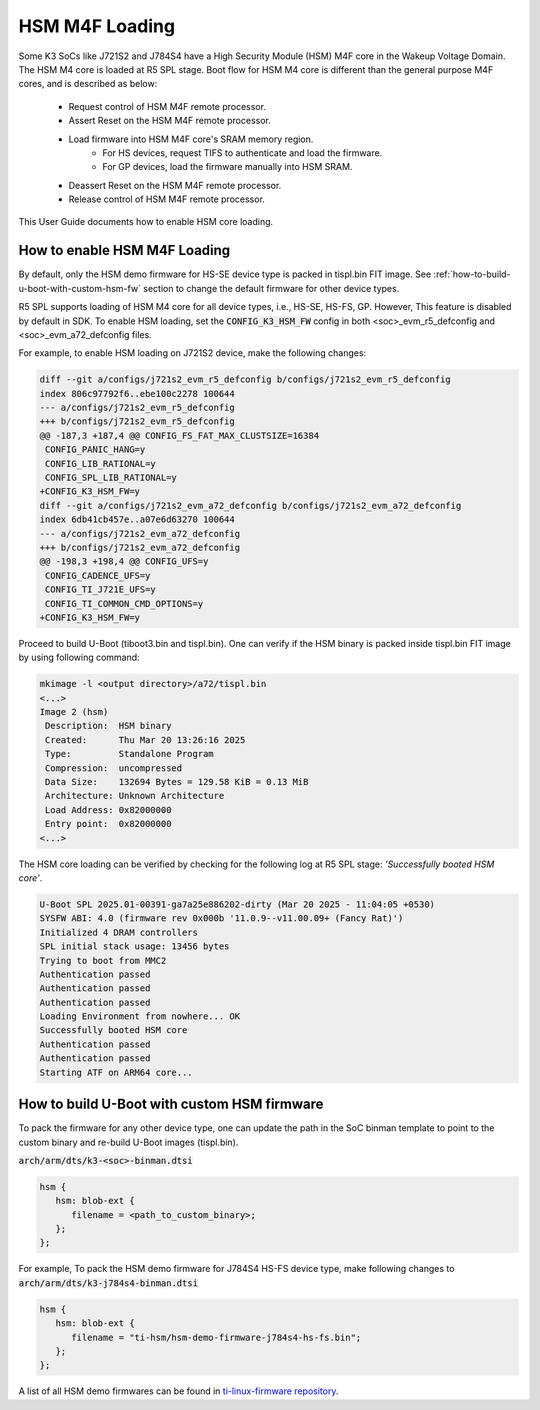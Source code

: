 ###############
HSM M4F Loading
###############

Some K3 SoCs like J721S2 and J784S4 have a High Security Module (HSM) M4F
core in the Wakeup Voltage Domain. The HSM M4 core is loaded at R5 SPL stage.
Boot flow for HSM M4 core is different than the general purpose M4F cores,
and is described as below:

  - Request control of HSM M4F remote processor.
  - Assert Reset on the HSM M4F remote processor.
  - Load firmware into HSM M4F core's SRAM memory region.
     - For HS devices, request TIFS to authenticate and load the firmware.
     - For GP devices, load the firmware manually into HSM SRAM.
  - Deassert Reset on the HSM M4F remote processor.
  - Release control of HSM M4F remote processor.

This User Guide documents how to enable HSM core loading.

*****************************
How to enable HSM M4F Loading
*****************************

By default, only the HSM demo firmware for HS-SE device type is packed in
tispl.bin FIT image. See :ref:`how-to-build-u-boot-with-custom-hsm-fw`
section to change the default firmware for other device types.

R5 SPL supports loading of HSM M4 core for all device types, i.e., HS-SE,
HS-FS, GP. However, This feature is disabled by default in SDK. To enable
HSM loading, set the :code:`CONFIG_K3_HSM_FW` config in both
<soc>_evm_r5_defconfig and <soc>_evm_a72_defconfig files.

For example, to enable HSM loading on J721S2 device, make the following
changes:

.. code-block:: diff

   diff --git a/configs/j721s2_evm_r5_defconfig b/configs/j721s2_evm_r5_defconfig
   index 806c97792f6..ebe100c2278 100644
   --- a/configs/j721s2_evm_r5_defconfig
   +++ b/configs/j721s2_evm_r5_defconfig
   @@ -187,3 +187,4 @@ CONFIG_FS_FAT_MAX_CLUSTSIZE=16384
    CONFIG_PANIC_HANG=y
    CONFIG_LIB_RATIONAL=y
    CONFIG_SPL_LIB_RATIONAL=y
   +CONFIG_K3_HSM_FW=y
   diff --git a/configs/j721s2_evm_a72_defconfig b/configs/j721s2_evm_a72_defconfig
   index 6db41cb457e..a07e6d63270 100644
   --- a/configs/j721s2_evm_a72_defconfig
   +++ b/configs/j721s2_evm_a72_defconfig
   @@ -198,3 +198,4 @@ CONFIG_UFS=y
    CONFIG_CADENCE_UFS=y
    CONFIG_TI_J721E_UFS=y
    CONFIG_TI_COMMON_CMD_OPTIONS=y
   +CONFIG_K3_HSM_FW=y

Proceed to build U-Boot (tiboot3.bin and tispl.bin). One can verify if the
HSM binary is packed inside tispl.bin FIT image by using following command:

.. code-block:: console

   mkimage -l <output directory>/a72/tispl.bin
   <...>
   Image 2 (hsm)
    Description:  HSM binary
    Created:      Thu Mar 20 13:26:16 2025
    Type:         Standalone Program
    Compression:  uncompressed
    Data Size:    132694 Bytes = 129.58 KiB = 0.13 MiB
    Architecture: Unknown Architecture
    Load Address: 0x82000000
    Entry point:  0x82000000
   <...>

The HSM core loading can be verified by checking for the following log
at R5 SPL stage: `'Successfully booted HSM core'`.

.. code-block:: console

   U-Boot SPL 2025.01-00391-ga7a25e886202-dirty (Mar 20 2025 - 11:04:05 +0530)
   SYSFW ABI: 4.0 (firmware rev 0x000b '11.0.9--v11.00.09+ (Fancy Rat)')
   Initialized 4 DRAM controllers
   SPL initial stack usage: 13456 bytes
   Trying to boot from MMC2
   Authentication passed
   Authentication passed
   Authentication passed
   Loading Environment from nowhere... OK
   Successfully booted HSM core
   Authentication passed
   Authentication passed
   Starting ATF on ARM64 core...

.. _how-to-build-u-boot-with-custom-hsm-fw:

********************************************
How to build U-Boot with custom HSM firmware
********************************************

To pack the firmware for any other device type, one can update the path in
the SoC binman template to point to the custom binary and re-build U-Boot
images (tispl.bin).

:code:`arch/arm/dts/k3-<soc>-binman.dtsi`

.. code-block:: dts

   hsm {
      hsm: blob-ext {
         filename = <path_to_custom_binary>;
      };
   };

For example, To pack the HSM demo firmware for J784S4 HS-FS device type, make
following changes to :code:`arch/arm/dts/k3-j784s4-binman.dtsi`

.. code-block:: dts

   hsm {
      hsm: blob-ext {
         filename = "ti-hsm/hsm-demo-firmware-j784s4-hs-fs.bin";
      };
   };

A list of all HSM demo firmwares can be found in `ti-linux-firmware repository
<https://git.ti.com/cgit/processor-firmware/ti-linux-firmware/tree/ti-hsm?h=ti-linux-firmware>`__.
